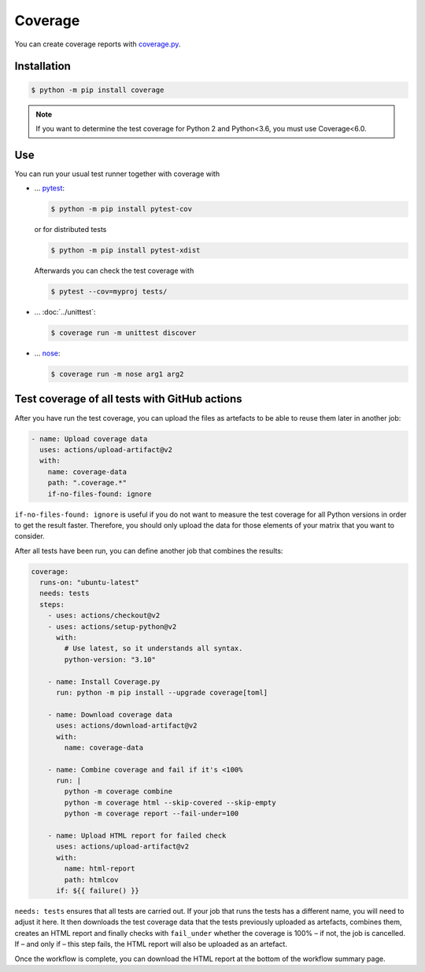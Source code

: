 Coverage
========

You can create coverage reports with `coverage.py
<https://github.com/nedbat/coveragepy>`_.

.. seealso::
   * `GitHub <https://github.com/nedbat/coveragepy>`_
   * `Docs <https://coverage.readthedocs.io/>`_

Installation
------------

.. code-block:: console

    $ python -m pip install coverage

.. note::
   If you want to determine the test coverage for Python 2 and Python<3.6, you
   must use Coverage<6.0.

Use
---

You can run your usual test runner together with coverage with

* … `pytest <https://docs.pytest.org/>`_:

  .. code-block:: console

    $ python -m pip install pytest-cov

  or for distributed tests

  .. code-block:: console

    $ python -m pip install pytest-xdist

  Afterwards you can check the test coverage with

  .. code-block:: console

    $ pytest --cov=myproj tests/

  .. seealso::
     * `pytest-cov’s documentation <https://pytest-cov.readthedocs.io/>`_

* … :doc:`../unittest`:

  .. code-block:: console

    $ coverage run -m unittest discover

* … `nose <https://nose.readthedocs.io/>`_:

  .. code-block:: console

    $ coverage run -m nose arg1 arg2

Test coverage of all tests with GitHub actions
----------------------------------------------

After you have run the test coverage, you can upload the files as artefacts to
be able to reuse them later in another job:

.. code-block:: yaml

    - name: Upload coverage data
      uses: actions/upload-artifact@v2
      with:
        name: coverage-data
        path: ".coverage.*"
        if-no-files-found: ignore

``if-no-files-found: ignore`` is useful if you do not want to measure the test
coverage for all Python versions in order to get the result faster. Therefore,
you should only upload the data for those elements of your matrix that you want
to consider.

After all tests have been run, you can define another job that combines the
results:


.. code-block:: yaml

    coverage:
      runs-on: "ubuntu-latest"
      needs: tests
      steps:
        - uses: actions/checkout@v2
        - uses: actions/setup-python@v2
          with:
            # Use latest, so it understands all syntax.
            python-version: "3.10"

        - name: Install Coverage.py
          run: python -m pip install --upgrade coverage[toml]

        - name: Download coverage data
          uses: actions/download-artifact@v2
          with:
            name: coverage-data

        - name: Combine coverage and fail if it's <100%
          run: |
            python -m coverage combine
            python -m coverage html --skip-covered --skip-empty
            python -m coverage report --fail-under=100

        - name: Upload HTML report for failed check
          uses: actions/upload-artifact@v2
          with:
            name: html-report
            path: htmlcov
          if: ${{ failure() }}

``needs: tests`` ensures that all tests are carried out. If your job that runs
the tests has a different name, you will need to adjust it here. It then
downloads the test coverage data that the tests previously uploaded as
artefacts, combines them, creates an HTML report and finally checks with
``fail_under`` whether the coverage is 100% – if not, the job is cancelled. If –
and only if – this step fails, the HTML report will also be uploaded as an
artefact.

Once the workflow is complete, you can download the HTML report at the bottom of
the workflow summary page.

.. seealso::
   * `structlog main.yml
     <https://github.com/hynek/structlog/blob/main/.github/workflows/ci.yml>`_
   * `Coverage.py plugins
     <https://gist.github.com/nedbat/2e9dbf7f33b1e0e857368af5c5d06202>`_

 .. toctree::
    :hidden:
    :titlesonly:
    :maxdepth: 0

    codecov
    opencoverage
